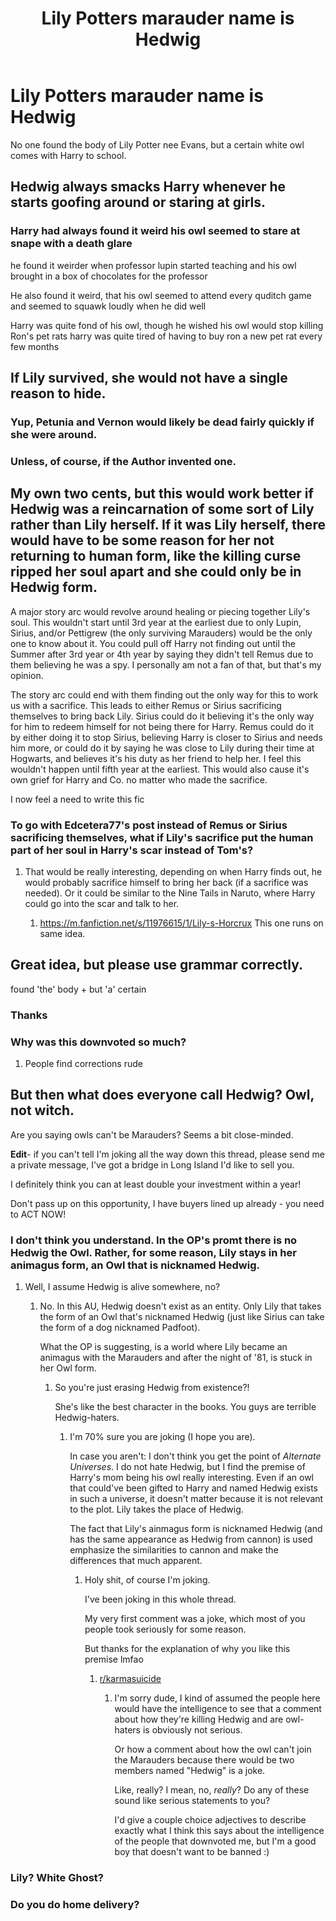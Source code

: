 #+TITLE: Lily Potters marauder name is Hedwig

* Lily Potters marauder name is Hedwig
:PROPERTIES:
:Author: KukkaisPrinssi
:Score: 49
:DateUnix: 1558859140.0
:DateShort: 2019-May-26
:FlairText: Prompt
:END:
No one found the body of Lily Potter nee Evans, but a certain white owl comes with Harry to school.


** Hedwig always smacks Harry whenever he starts goofing around or staring at girls.
:PROPERTIES:
:Author: Taarabdh
:Score: 32
:DateUnix: 1558892890.0
:DateShort: 2019-May-26
:END:

*** Harry had always found it weird his owl seemed to stare at snape with a death glare

he found it weirder when professor lupin started teaching and his owl brought in a box of chocolates for the professor

He also found it weird, that his owl seemed to attend every quditch game and seemed to squawk loudly when he did well

Harry was quite fond of his owl, though he wished his owl would stop killing Ron's pet rats harry was quite tired of having to buy ron a new pet rat every few months
:PROPERTIES:
:Author: CommanderL3
:Score: 23
:DateUnix: 1558902389.0
:DateShort: 2019-May-27
:END:


** If Lily survived, she would not have a single reason to hide.
:PROPERTIES:
:Author: audible_cinnabar
:Score: 12
:DateUnix: 1558911477.0
:DateShort: 2019-May-27
:END:

*** Yup, Petunia and Vernon would likely be dead fairly quickly if she were around.
:PROPERTIES:
:Author: BasiliskSlayer1980
:Score: 5
:DateUnix: 1558921728.0
:DateShort: 2019-May-27
:END:


*** Unless, of course, if the Author invented one.
:PROPERTIES:
:Author: VulpineKitsune
:Score: 2
:DateUnix: 1558974688.0
:DateShort: 2019-May-27
:END:


** My own two cents, but this would work better if Hedwig was a reincarnation of some sort of Lily rather than Lily herself. If it was Lily herself, there would have to be some reason for her not returning to human form, like the killing curse ripped her soul apart and she could only be in Hedwig form.

A major story arc would revolve around healing or piecing together Lily's soul. This wouldn't start until 3rd year at the earliest due to only Lupin, Sirius, and/or Pettigrew (the only surviving Marauders) would be the only one to know about it. You could pull off Harry not finding out until the Summer after 3rd year or 4th year by saying they didn't tell Remus due to them believing he was a spy. I personally am not a fan of that, but that's my opinion.

The story arc could end with them finding out the only way for this to work us with a sacrifice. This leads to either Remus or Sirius sacrificing themselves to bring back Lily. Sirius could do it believing it's the only way for him to redeem himself for not being there for Harry. Remus could do it by either doing it to stop Sirius, believing Harry is closer to Sirius and needs him more, or could do it by saying he was close to Lily during their time at Hogwarts, and believes it's his duty as her friend to help her. I feel this wouldn't happen until fifth year at the earliest. This would also cause it's own grief for Harry and Co. no matter who made the sacrifice.

I now feel a need to write this fic
:PROPERTIES:
:Author: Edcetera77
:Score: 3
:DateUnix: 1559278949.0
:DateShort: 2019-May-31
:END:

*** To go with Edcetera77's post instead of Remus or Sirius sacrificing themselves, what if Lily's sacrifice put the human part of her soul in Harry's scar instead of Tom's?
:PROPERTIES:
:Author: AnubisEnsho
:Score: 2
:DateUnix: 1559398891.0
:DateShort: 2019-Jun-01
:END:

**** That would be really interesting, depending on when Harry finds out, he would probably sacrifice himself to bring her back (if a sacrifice was needed). Or it could be similar to the Nine Tails in Naruto, where Harry could go into the scar and talk to her.
:PROPERTIES:
:Author: Edcetera77
:Score: 2
:DateUnix: 1559402502.0
:DateShort: 2019-Jun-01
:END:

***** [[https://m.fanfiction.net/s/11976615/1/Lily-s-Horcrux]] This one runs on same idea.
:PROPERTIES:
:Author: KukkaisPrinssi
:Score: 1
:DateUnix: 1560080747.0
:DateShort: 2019-Jun-09
:END:


** Great idea, but please use grammar correctly.

found 'the' body + but 'a' certain
:PROPERTIES:
:Author: Rectroy
:Score: -2
:DateUnix: 1558874302.0
:DateShort: 2019-May-26
:END:

*** Thanks
:PROPERTIES:
:Author: KukkaisPrinssi
:Score: 8
:DateUnix: 1558875896.0
:DateShort: 2019-May-26
:END:


*** Why was this downvoted so much?
:PROPERTIES:
:Author: MuirgenEmrys
:Score: 8
:DateUnix: 1558894700.0
:DateShort: 2019-May-26
:END:

**** People find corrections rude
:PROPERTIES:
:Author: Rectroy
:Score: 8
:DateUnix: 1558896773.0
:DateShort: 2019-May-26
:END:


** But then what does everyone call Hedwig? Owl, not witch.

Are you saying owls can't be Marauders? Seems a bit close-minded.

*Edit*- if you can't tell I'm joking all the way down this thread, please send me a private message, I've got a bridge in Long Island I'd like to sell you.

I definitely think you can at least double your investment within a year!

Don't pass up on this opportunity, I have buyers lined up already - you need to ACT NOW!
:PROPERTIES:
:Author: VeelaBeGone
:Score: -20
:DateUnix: 1558875159.0
:DateShort: 2019-May-26
:END:

*** I don't think you understand. In the OP's promt there is no Hedwig the Owl. Rather, for some reason, Lily stays in her animagus form, an Owl that is nicknamed Hedwig.
:PROPERTIES:
:Author: VulpineKitsune
:Score: 21
:DateUnix: 1558882716.0
:DateShort: 2019-May-26
:END:

**** Well, I assume Hedwig is alive somewhere, no?
:PROPERTIES:
:Author: VeelaBeGone
:Score: -15
:DateUnix: 1558883421.0
:DateShort: 2019-May-26
:END:

***** No. In this AU, Hedwig doesn't exist as an entity. Only Lily that takes the form of an Owl that's nicknamed Hedwig (just like Sirius can take the form of a dog nicknamed Padfoot).

What the OP is suggesting, is a world where Lily became an animagus with the Marauders and after the night of '81, is stuck in her Owl form.
:PROPERTIES:
:Author: VulpineKitsune
:Score: 15
:DateUnix: 1558883646.0
:DateShort: 2019-May-26
:END:

****** So you're just erasing Hedwig from existence?!

She's like the best character in the books. You guys are terrible Hedwig-haters.
:PROPERTIES:
:Author: VeelaBeGone
:Score: -14
:DateUnix: 1558886792.0
:DateShort: 2019-May-26
:END:

******* I'm 70% sure you are joking (I hope you are).

In case you aren't: I don't think you get the point of /Alternate Universes/. I do not hate Hedwig, but I find the premise of Harry's mom being his owl really interesting. Even if an owl that could've been gifted to Harry and named Hedwig exists in such a universe, it doesn't matter because it is not relevant to the plot. Lily takes the place of Hedwig.

The fact that Lily's ainmagus form is nicknamed Hedwig (and has the same appearance as Hedwig from cannon) is used emphasize the similarities to cannon and make the differences that much apparent.
:PROPERTIES:
:Author: VulpineKitsune
:Score: 9
:DateUnix: 1558887305.0
:DateShort: 2019-May-26
:END:

******** Holy shit, of course I'm joking.

I've been joking in this whole thread.

My very first comment was a joke, which most of you people took seriously for some reason.

But thanks for the explanation of why you like this premise lmfao
:PROPERTIES:
:Author: VeelaBeGone
:Score: -1
:DateUnix: 1558887787.0
:DateShort: 2019-May-26
:END:

********* [[/r/karmasuicide][r/karmasuicide]]
:PROPERTIES:
:Author: Taarabdh
:Score: 10
:DateUnix: 1558892839.0
:DateShort: 2019-May-26
:END:

********** I'm sorry dude, I kind of assumed the people here would have the intelligence to see that a comment about how they're killing Hedwig and are owl-haters is obviously not serious.

Or how a comment about how the owl can't join the Marauders because there would be two members named "Hedwig" is a joke.

Like, really? I mean, no, /really/? Do any of these sound like serious statements to you?

I'd give a couple choice adjectives to describe exactly what I think this says about the intelligence of the people that downvoted me, but I'm a good boy that doesn't want to be banned :)
:PROPERTIES:
:Author: VeelaBeGone
:Score: -1
:DateUnix: 1558896930.0
:DateShort: 2019-May-26
:END:


*** Lily? White Ghost?
:PROPERTIES:
:Author: KukkaisPrinssi
:Score: 3
:DateUnix: 1558875987.0
:DateShort: 2019-May-26
:END:


*** Do you do home delivery?
:PROPERTIES:
:Author: Justanotheruser1102
:Score: 1
:DateUnix: 1559042022.0
:DateShort: 2019-May-28
:END:
